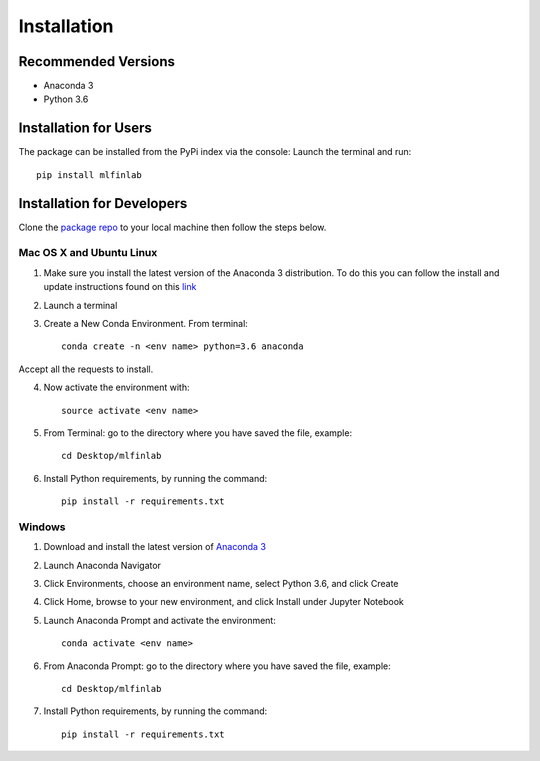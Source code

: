 
============
Installation
============

Recommended Versions
====================

* Anaconda 3
* Python 3.6

Installation for Users
======================

The package can be installed from the PyPi index via the console:
Launch the terminal and run::

	pip install mlfinlab 

Installation for Developers
===========================

Clone the `package repo`_ to your local machine then follow the steps below.

Mac OS X and Ubuntu Linux
~~~~~~~~~~~~~~~~~~~~~~~~~

1. Make sure you install the latest version of the Anaconda 3 distribution. To do this you can follow the install and update instructions found on this `link`_
2. Launch a terminal
3. Create a New Conda Environment. From terminal::

       conda create -n <env name> python=3.6 anaconda

Accept all the requests to install.

4. Now activate the environment with::

		source activate <env name>

5. From Terminal: go to the directory where you have saved the file, example::

	cd Desktop/mlfinlab

6. Install Python requirements, by running the command::

 		pip install -r requirements.txt

Windows
~~~~~~~

1. Download and install the latest version of `Anaconda 3`_
2. Launch Anaconda Navigator
3. Click Environments, choose an environment name, select Python 3.6, and click Create
4. Click Home, browse to your new environment, and click Install under Jupyter Notebook
5. Launch Anaconda Prompt and activate the environment::

		conda activate <env name>

6. From Anaconda Prompt: go to the directory where you have saved the file, example::

		cd Desktop/mlfinlab

7. Install Python requirements, by running the command::

		pip install -r requirements.txt

.. _package repo: (https://github.com/hudson-and-thames/mlfinlab)
.. _link: (https://www.anaconda.com/download/#mac)
.. _Anaconda 3: (https://www.anaconda.com/distribution/#download-section)




